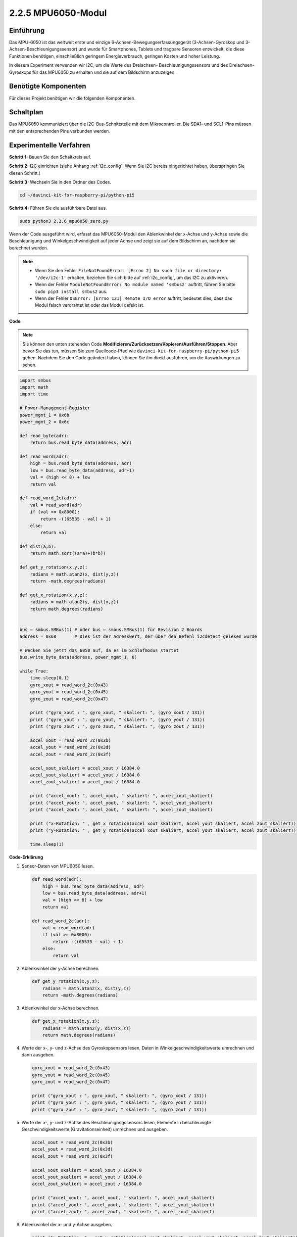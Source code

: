 .. _2.2.6_py_pi5:

2.2.5 MPU6050-Modul
====================

Einführung
------------

Das MPU-6050 ist das weltweit erste und einzige 6-Achsen-Bewegungserfassungsgerät
(3-Achsen-Gyroskop und 3-Achsen-Beschleunigungssensor) und wurde für
Smartphones, Tablets und tragbare Sensoren entwickelt, die diese Funktionen
benötigen, einschließlich geringem Energieverbrauch, geringen Kosten und hoher Leistung.

In diesem Experiment verwenden wir I2C, um die Werte des Dreiachsen-
Beschleunigungssensors und des Dreiachsen-Gyroskops für das MPU6050 zu erhalten und
sie auf dem Bildschirm anzuzeigen.

Benötigte Komponenten
------------------------------

Für dieses Projekt benötigen wir die folgenden Komponenten. 

.. image:: ../python_pi5/img/2.2.6_mpu6050_list.png

.. raw:: html

   <br/>

Schaltplan
-----------------

Das MPU6050 kommuniziert über die I2C-Bus-Schnittstelle mit dem Mikrocontroller. Die SDA1- und SCL1-Pins müssen mit den entsprechenden Pins verbunden werden.

.. image:: ../python_pi5/img/2.2.6_mpu6050_schematic.png


Experimentelle Verfahren
-------------------------------

**Schritt 1:** Bauen Sie den Schaltkreis auf.

.. image:: ../python_pi5/img/2.2.6_mpu6050_circuit.png


**Schritt 2:** I2C einrichten (siehe Anhang :ref:`i2c_config`. Wenn Sie I2C bereits eingerichtet haben, überspringen Sie diesen Schritt.)

**Schritt 3:** Wechseln Sie in den Ordner des Codes.

.. raw:: html

   <run></run>

.. code-block::

    cd ~/davinci-kit-for-raspberry-pi/python-pi5

**Schritt 4:** Führen Sie die ausführbare Datei aus.

.. raw:: html

   <run></run>

.. code-block::

    sudo python3 2.2.6_mpu6050_zero.py

Wenn der Code ausgeführt wird, erfasst das MPU6050-Modul den Ablenkwinkel
der x-Achse und y-Achse sowie die Beschleunigung und Winkelgeschwindigkeit
auf jeder Achse und zeigt sie auf dem Bildschirm an, nachdem sie berechnet wurden.

.. note::

    * Wenn Sie den Fehler ``FileNotFoundError: [Errno 2] No such file or directory: '/dev/i2c-1'`` erhalten, beziehen Sie sich bitte auf :ref:`i2c_config`, um das I2C zu aktivieren.
    * Wenn der Fehler ``ModuleNotFoundError: No module named 'smbus2'`` auftritt, führen Sie bitte ``sudo pip3 install smbus2`` aus.
    * Wenn der Fehler ``OSError: [Errno 121] Remote I/O error`` auftritt, bedeutet dies, dass das Modul falsch verdrahtet ist oder das Modul defekt ist.


**Code**

.. note::

    Sie können den unten stehenden Code **Modifizieren/Zurücksetzen/Kopieren/Ausführen/Stoppen**. Aber bevor Sie das tun, müssen Sie zum Quellcode-Pfad wie ``davinci-kit-for-raspberry-pi/python-pi5`` gehen. Nachdem Sie den Code geändert haben, können Sie ihn direkt ausführen, um die Auswirkungen zu sehen.


.. raw:: html

    <run></run>

.. code-block:: python

   import smbus
   import math
   import time

   # Power-Management-Register
   power_mgmt_1 = 0x6b
   power_mgmt_2 = 0x6c

   def read_byte(adr):
       return bus.read_byte_data(address, adr)

   def read_word(adr):
       high = bus.read_byte_data(address, adr)
       low = bus.read_byte_data(address, adr+1)
       val = (high << 8) + low
       return val

   def read_word_2c(adr):
       val = read_word(adr)
       if (val >= 0x8000):
           return -((65535 - val) + 1)
       else:
           return val

   def dist(a,b):
       return math.sqrt((a*a)+(b*b))

   def get_y_rotation(x,y,z):
       radians = math.atan2(x, dist(y,z))
       return -math.degrees(radians)

   def get_x_rotation(x,y,z):
       radians = math.atan2(y, dist(x,z))
       return math.degrees(radians)


   bus = smbus.SMBus(1) # oder bus = smbus.SMBus(1) für Revision 2 Boards
   address = 0x68       # Dies ist der Adresswert, der über den Befehl i2cdetect gelesen wurde

   # Wecken Sie jetzt das 6050 auf, da es im Schlafmodus startet
   bus.write_byte_data(address, power_mgmt_1, 0)

   while True:
       time.sleep(0.1)
       gyro_xout = read_word_2c(0x43)
       gyro_yout = read_word_2c(0x45)
       gyro_zout = read_word_2c(0x47)

       print ("gyro_xout : ", gyro_xout, " skaliert: ", (gyro_xout / 131))
       print ("gyro_yout : ", gyro_yout, " skaliert: ", (gyro_yout / 131))
       print ("gyro_zout : ", gyro_zout, " skaliert: ", (gyro_zout / 131))

       accel_xout = read_word_2c(0x3b)
       accel_yout = read_word_2c(0x3d)
       accel_zout = read_word_2c(0x3f)

       accel_xout_skaliert = accel_xout / 16384.0
       accel_yout_skaliert = accel_yout / 16384.0
       accel_zout_skaliert = accel_zout / 16384.0

       print ("accel_xout: ", accel_xout, " skaliert: ", accel_xout_skaliert)
       print ("accel_yout: ", accel_yout, " skaliert: ", accel_yout_skaliert)
       print ("accel_zout: ", accel_zout, " skaliert: ", accel_zout_skaliert)

       print ("x-Rotation: " , get_x_rotation(accel_xout_skaliert, accel_yout_skaliert, accel_zout_skaliert))
       print ("y-Rotation: " , get_y_rotation(accel_xout_skaliert, accel_yout_skaliert, accel_zout_skaliert))

       time.sleep(1)


**Code-Erklärung**

#. Sensor-Daten von MPU6050 lesen.

   .. code-block:: python

       def read_word(adr):
           high = bus.read_byte_data(address, adr)
           low = bus.read_byte_data(address, adr+1)
           val = (high << 8) + low
           return val

       def read_word_2c(adr):
           val = read_word(adr)
           if (val >= 0x8000):
               return -((65535 - val) + 1)
           else:
               return val

#. Ablenkwinkel der y-Achse berechnen.

   .. code-block:: python

       def get_y_rotation(x,y,z):
           radians = math.atan2(x, dist(y,z))
           return -math.degrees(radians)

#. Ablenkwinkel der x-Achse berechnen.

   .. code-block:: python

       def get_x_rotation(x,y,z):
           radians = math.atan2(y, dist(x,z))
           return math.degrees(radians)

#. Werte der x-, y- und z-Achse des Gyroskopsensors lesen, Daten in Winkelgeschwindigkeitswerte umrechnen und dann ausgeben.

   .. code-block:: python

       gyro_xout = read_word_2c(0x43)
       gyro_yout = read_word_2c(0x45)
       gyro_zout = read_word_2c(0x47)

       print ("gyro_xout : ", gyro_xout, " skaliert: ", (gyro_xout / 131))
       print ("gyro_yout : ", gyro_yout, " skaliert: ", (gyro_yout / 131))
       print ("gyro_zout : ", gyro_zout, " skaliert: ", (gyro_zout / 131))

#. Werte der x-, y- und z-Achse des Beschleunigungssensors lesen, Elemente in beschleunigte Geschwindigkeitswerte (Gravitationseinheit) umrechnen und ausgeben.

   .. code-block:: python

       accel_xout = read_word_2c(0x3b)
       accel_yout = read_word_2c(0x3d)
       accel_zout = read_word_2c(0x3f)

       accel_xout_skaliert = accel_xout / 16384.0
       accel_yout_skaliert = accel_yout / 16384.0
       accel_zout_skaliert = accel_zout / 16384.0

       print ("accel_xout: ", accel_xout, " skaliert: ", accel_xout_skaliert)
       print ("accel_yout: ", accel_yout, " skaliert: ", accel_yout_skaliert)
       print ("accel_zout: ", accel_zout, " skaliert: ", accel_zout_skaliert)

#. Ablenkwinkel der x- und y-Achse ausgeben.

   .. code-block:: python

       print ("x-Rotation: " , get_x_rotation(accel_xout_skaliert, accel_yout_skaliert, accel_zout_skaliert))
       print ("y-Rotation: " , get_y_rotation(accel_xout_skaliert, accel_yout_skaliert, accel_zout_skaliert))

